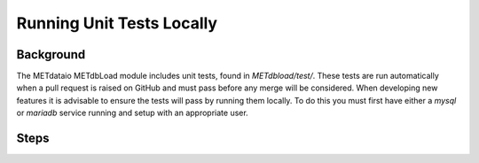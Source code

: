 
*************************************
Running Unit Tests Locally
*************************************

Background
===========

The METdataio METdbLoad module includes unit tests, found in `METdbload/test/`.
These tests are run automatically when a pull request is raised on GitHub and must pass before any merge will be considered. 
When developing new features it is advisable to ensure the tests will pass by running them locally. To do this you must first have either
a `mysql` or `mariadb` service running and setup with an appropriate user.

Steps
=====